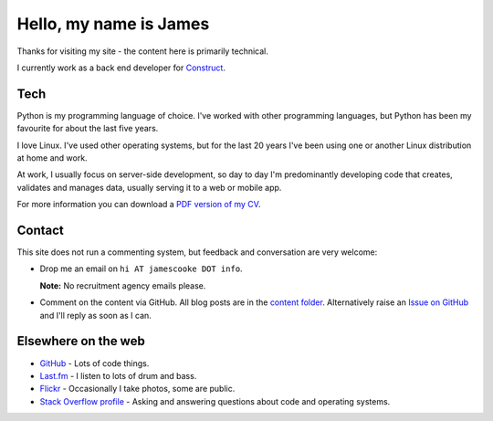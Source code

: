 Hello, my name is James
=======================

Thanks for visiting my site - the content here is primarily technical.

I currently work as a back end developer for `Construct <https://construct.pm/>`_.

.. image:: |filename|/images/whiteboard.jpg
    :alt: James Cooke at a whiteboard


Tech
----

Python is my programming language of choice. I've worked with other programming
languages, but Python has been my favourite for about the last five years.

I love Linux. I've used other operating systems, but for the last 20 years I've
been using one or another Linux distribution at home and work.

At work, I usually focus on server-side development, so day to day I'm
predominantly developing code that creates, validates and manages data, usually
serving it to a web or mobile app.

For more information you can download a `PDF version of my CV
<{filename}/docs/james_cooke_cv.pdf>`_.

Contact
-------

This site does not run a commenting system, but feedback and conversation are
very welcome:

* Drop me an email on ``hi AT jamescooke DOT info``.

  **Note:** No recruitment agency emails please.

* Comment on the content via GitHub. All blog posts are in the `content folder
  <https://github.com/jamescooke/blog/tree/master/content>`_. Alternatively
  raise an `Issue on GitHub <https://github.com/jamescooke/blog/issues>`_ and
  I'll reply as soon as I can.


Elsewhere on the web
--------------------

* `GitHub <https://github.com/jamescooke>`_ - Lots of code things.

* `Last.fm <https://www.last.fm/user/JamesCooke>`_ - I listen to lots of drum
  and bass.

* `Flickr <https://www.flickr.com/photos/26877867@N07/>`_ - Occasionally I take
  photos, some are public.

* `Stack Overflow profile <https://stackoverflow.com/users/1286705/jamesc>`_ -
  Asking and answering questions about code and operating systems.
